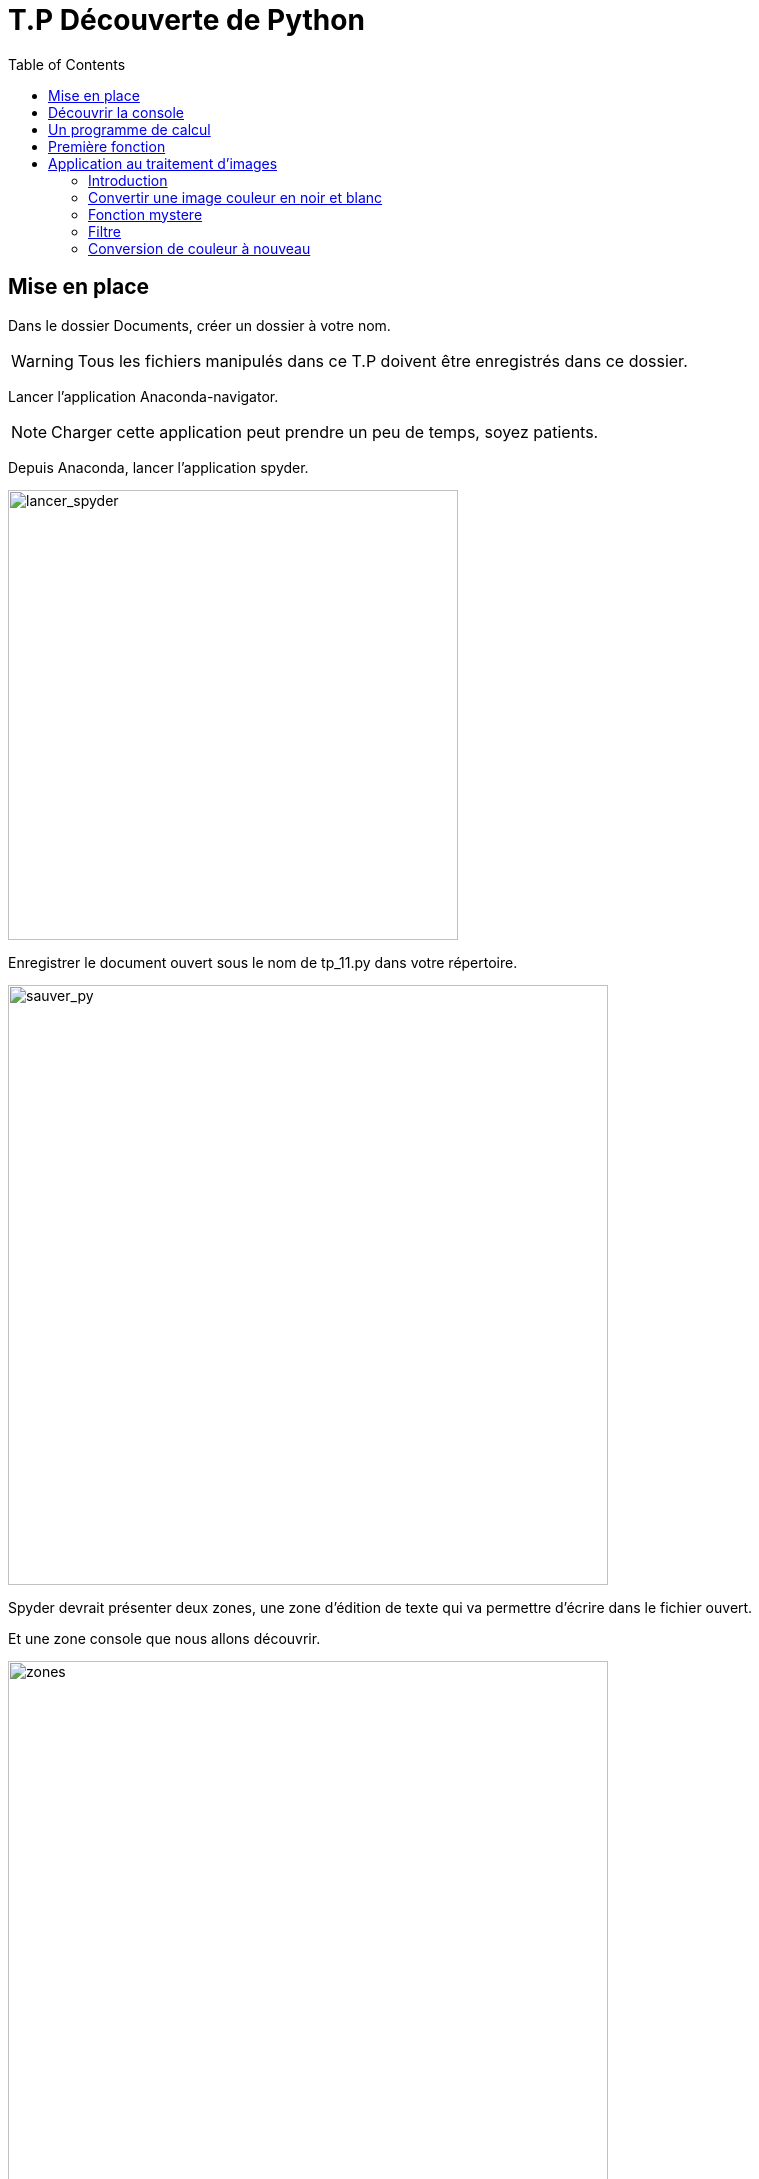 = T.P Découverte de Python
:last-update-label!:
:source-highlighter: pygments
:pygments-style: monokai
:linkattrs:
:toc: left
:icons: font
:stem: latexmath

== Mise en place

Dans le dossier Documents, créer un dossier à votre nom.

WARNING: Tous les fichiers manipulés dans ce T.P doivent être enregistrés dans
ce dossier.

Lancer l'application Anaconda-navigator.

NOTE: Charger cette application peut prendre un peu de temps, soyez patients.

Depuis Anaconda, lancer l'application spyder.

image::assets/lancer_spyder.gif[lancer_spyder,width=450]

Enregistrer le document ouvert sous le nom de tp_11.py dans votre répertoire.

image::assets/sauver_py.gif[sauver_py,width=600]

Spyder devrait présenter deux zones, une zone d'édition de texte qui va
permettre d'écrire dans le fichier ouvert.

Et une zone console que nous allons découvrir.

image::assets/zones.png[zones,width=600]

== Découvrir la console

La console va permettre d'entrer de brèves instructions que la machine
exécutera directement.

image::assets/console.gif[console,width=600]


A l'aide de la console Python de Spyder, effectuer les calculs suivants:
(Les principales opérations sur les nombres en Python sont donnés dans un tableau
juste en dessous)

. stem:[3 \times 2 + 5]
. stem:[-4(2 + 7)]
. stem:[17^2]
. stem:[2^{10}]
. stem:[\frac{5}{2}]
. stem:[2,5 + 12,125]

NOTE: Le nombre 2,5 se note 2.5 en Python.

.Les principales opérations sur les nombres en Python:
|===
| x + y | somme de x et y

| x - y
| différence entre x et y

| x * y
| produit de x par y

| x / y
| quotient de x par y

| x ** y
| x puissance y

| x // y
| quotient de la division euclidienne de x par y

| x % y
| reste de la division euclidienne de x par y
|===


== Un programme de calcul

[source,python]
----
x = 3
x = 2 * x + 1
x = x ** 2
----

Copier/coller le programme de calcul ci-dessus, puis l'exécuter (cliquer sur
    la flèche verte):

image::assets/run.gif[run,width=400]

L'ordinateur a effectué plusieurs calculs qu'il a stocké dans la variable x.
Entrer x dans la console pour voir s'afficher le contenu de x.

image::assets/variable_console.gif[variable_console,width=400]

== Première fonction

Créer un nouveau fichier et le sauvegarder dans votre répertoire au nom
de tp_12.py

image::assets/new_file.gif[new_file, width=600]


Pour créer une fonction en Python, on utilise la syntaxe suivante:

[source,python]
----
def nom_fonction(param1, param2, param3):
    instruction
    ...
    instruction
    return valeur
----

Les instructions dans la fonction sont décalées vers la droite, on parle
d'indentation. C'est ce qui permet à l'interpréteur de comprendre que ces
instructions sont dans la fonction.

Copier-coller le code de la fonction suivante dans le fichier tp_12.py, puis
exécuter le code:

[source,python]
----
def moyenne(x, y):
    m = (x + y) / 2
    return m
----

On peut désormais utiliser la fonction moyenne dans la console. Pour
utiliser la fonction il suffit d'entrer son nom avec les valeurs correspondantes.

image::assets/appel_fonction.gif[appel_fonction, width=700]

. Utiliser la fonction _moyenne_ pour calculer la moyenne de 13 et 19.
. Ecrire une fonction _moyenne_trois_ qui permet de calculer la moyenne de
trois nombres.
Calculer la moyenne de 11, 13 et 17 à l'aide de cette fonction.

== Application au traitement d'images

=== Introduction

Les images en noir et blanc sont en général stocké sous la forme d'un tableau
de nombre, à chaque pixel correspond un nombre.
Le noir correspond à 0, le blanc à 255, les nombres entre les deux à du gris
plus ou moins sombre.

image::assets/LL.png[LL,width=500]

Correspond au fichier:

[source,pgm]
----
P2
# Affiche le mot "L L"
12 7
255
0   0   0   0   0   0   0   0   0   0   0   0
0 100   0   0   0   0   0 200   0   0   0   0
0 100   0   0   0   0   0 200   0   0   0   0
0 100   0   0   0   0   0 200   0   0   0   0
0 100   0   0   0   0   0 200   0   0   0   0
0 100 100 100   0   0   0 200 200 200   0   0
0   0   0   0   0   0   0   0   0   0   0   0
----

Autre illustration:

image::http://images.math.cnrs.fr/IMG/png/section1-original-zoom.png[autre_exemple,width=500]

Pour les images en couleurs, à chaque pixel va correspondre trois nombres,
le code RVB (rouge, vert, bleu) de la couleur du pixel.

=== Convertir une image couleur en noir et blanc

Télécharger l'image de fleur ci-dessous dans votre dossier.
(Clic droit, enregistrer sous..)

image::assets/fleur.png[fleur]

link:assets/imgll.py[Télécharger ce fichier, imgll.py] dans votre dossier.

Vérifier que les deux fichiers que vous venez de télécharger se trouve bien
dans votre dossier.

Ajouter tout en haut de votre code dans le fichier tp_12.py, la ligne
ci-dessous:

[source,python]
----
from imgll import appliquer_fonction
----

Cela va nous permettre d'appliquer une fonction à chaque pixel d'une image, de
la sorte:

[source,python]
----
appliquer_fonction(la_fonction,"nom_image")
----

Tester l'exemple suivant:

[source,python]
----
appliquer_fonction(moyenne_trois,"fleur.png")
----

Aller voir dans votre dossier, une nouvelle image a été crée, la visionner.

=== Fonction mystere

Ajouter la fonction suivante:

[source,python]
----
def mystere(x):
    return 255 - x
----

Que va faire cette fonction si on l'applique à une image en noir et blanc ?

La tester sur l'image suivante: (à enregistrer)

image::assets/boat.png[boat]

=== Filtre

Ajouter à votre code la fonction suivante:

[source,python]
----
def filtre_rouge(r,v,b):
    return r,0,0
----

Tester cette fonction sur l'image de fleur.

S'inspirer de la fonction ci-dessus pour écrire
une fonction qui ne garde que la composante verte d'une image.

Tester cette fonction sur l'image de fleur.

=== Conversion de couleur à nouveau

Pour convertir une image couleur en noir et blanc, il n'est pas recommander
d'utiliser la moyenne, mais utiliser la formule suivante:

stem:[0,2126 \times Rouge + 0,7152 \times Vert + 0,0722 \times Bleu]

S'en inspirer pour écrire une nouvelle fonction de conversion.
